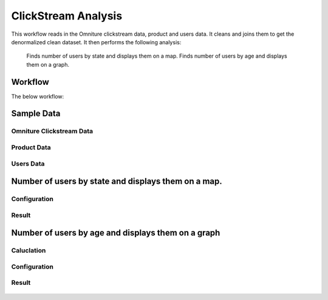 
ClickStream Analysis
=====================

This workflow reads in the Omniture clickstream data, product and users data.
It cleans and joins them to get the denormalized clean dataset.
It then performs the following analysis:
   Finds number of users by state and displays them on a map.
   Finds number of users by age and displays them on a graph.
   
Workflow
-------

The below workflow:

.. figure:: ../../_assets/tutorials/analytics/clickstream-analysis/1.png
   :alt: ClickStream Analysis
   :width: 90%
   
Sample Data
---------------------

Omniture Clickstream Data
^^^^^^^^^^^^^^^^^^^^^^^^

.. figure:: ../../_assets/tutorials/analytics/clickstream-analysis/2.png
   :alt: ClickStream Analysis
   :width: 80%
   
Product Data
^^^^^^^^^^^^^^^^^^^^^^^^

.. figure:: ../../_assets/tutorials/analytics/clickstream-analysis/2a.png
   :alt: ClickStream Analysis
   :width: 80%
   
Users Data
^^^^^^^^^^^^^^^^^^^^^^^^

.. figure:: ../../_assets/tutorials/analytics/clickstream-analysis/2b.png
   :alt: ClickStream Analysis
   :width: 80%
 
 
Number of users by state and displays them on a map.
---------------------------------------------------
Configuration 
^^^^^^^^^^^^^
.. figure:: ../../_assets/tutorials/analytics/clickstream-analysis/3a.png
   :alt: ClickStream Analysis
   :width: 80%
  
   
Result
^^^^^^^

.. figure:: ../../_assets/tutorials/analytics/clickstream-analysis/3b.png
   :alt: ClickStream Analysis
   :width: 80%


Number of users by age and displays them on a graph
---------------------------------------------------

Caluclation 
^^^^^^^^^^^^^
.. figure:: ../../_assets/tutorials/analytics/clickstream-analysis/4.png
   :alt: ClickStream Analysis
   :width: 80%
   
   
Configuration
^^^^^^^^^^^^^
.. figure:: ../../_assets/tutorials/analytics/clickstream-analysis/4a.png
   :alt: ClickStream Analysis
   :width: 80%
   
Result
^^^^^^^

.. figure:: ../../_assets/tutorials/analytics/clickstream-analysis/4b.png
   :alt: ClickStream Analysis
   :width: 80%
   
